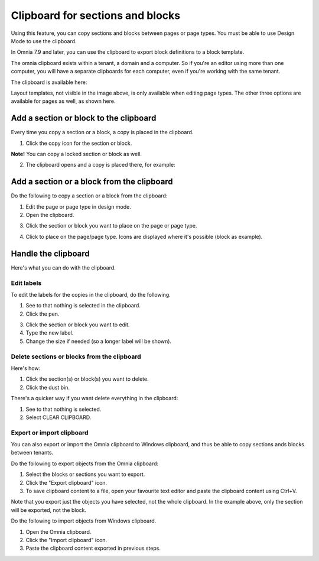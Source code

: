 Clipboard for sections and blocks
=======================================

Using this feature, you can copy sections and blocks between pages or page types. You must be able to use Design Mode to use the clipboard.

In Omnia 7.9 and later, you can use the clipboard to export block definitions to a block template.

The omnia clipboard exists within a tenant, a domain and a computer. So if you're an editor using more than one computer, you will have a separate clipboards for each computer, even if you're working with the same tenant.

The clipboard is available here:

.. image:: clipboard-76.png

Layout templates, not visible in the image above, is only available when editing page types. The other three options are available for pages as well, as shown here.

Add a section or block to the clipboard
*****************************************
Every time you copy a section or a block, a copy is placed in the clipboard.

1. Click the copy icon for the section or block.

.. image:: clipboard-copy-block-76.png

**Note!** You can copy a locked section or block as well.

2. The clipboard opens and a copy is placed there, for example:

.. image:: clipboard-copied-76.png

Add a section or a block from the clipboard
**********************************************
Do the following to copy a section or a block from the clipboard:

1. Edit the page or page type in design mode.
2. Open the clipboard.

.. image:: clipboard-open-76.png

3. Click the section or block you want to place on the page or page type.

.. image:: clipboard-select-76.png

4. Click to place on the page/page type. Icons are displayed where it's possible (block as example).

.. image:: clipboard-select-place-76.png

Handle the clipboard
**********************
Here's what you can do with the clipboard.

Edit labels
-------------
To edit the labels for the copies in the clipboard, do the following.

1. See to that nothing is selected in the clipboard.
2. Click the pen.

.. image:: clipboard-click-pen.png

3. Click the section or block you want to edit.
4. Type the new label.
5. Change the size if needed (so a longer label will be shown).

.. image:: clipboard-click-pen-size.png

Delete sections or blocks from the clipboard
----------------------------------------------
Here's how:

1. Click the section(s) or block(s) you want to delete.
2. Click the dust bin.

.. image:: clipboard-delete-one.png

There's a quicker way if you want delete everything in the clipboard:

1. See to that nothing is selected.
2. Select CLEAR CLIPBOARD.

.. image:: clipboard-clear.png

Export or import clipboard
-----------------------------
You can also export or import the Omnia clipboard to Windows clipboard, and thus be able to copy sections ands blocks between tenants. 

Do the following to export objects from the Omnia clipboard:

1. Select the blocks or sections you want to export.
2. Click the "Export clipboard" icon. 
3. To save clipboard content to a file, open your favourite text editor and paste the clipboard content using Ctrl+V.

.. image:: clipboard-export.png

Note that you export just the objects you have selected, not the whole clipboard. In the example above, only the section will be exported, not the block.

Do the following to import objects from Windows clipboard.

1. Open the Omnia clipboard.
2. Click the "Import clipboard" icon.
3. Paste the clipboard content exported in previous steps.

.. image:: clipboard-import.png


